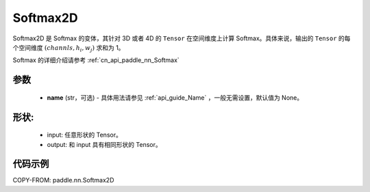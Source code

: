.. _cn_api_paddle_nn_Softmax2D:

Softmax2D
-------------------------------
.. py:class:: paddle.nn.Softmax2D(name=None)

Softmax2D 是 Softmax 的变体，其针对 3D 或者 4D 的 ``Tensor`` 在空间维度上计算 Softmax。具体来说，输出的 ``Tensor`` 的每个空间维度 :math:`(channls, h_i, w_j)` 求和为 1。

Softmax 的详细介绍请参考 :ref:`cn_api_paddle_nn_Softmax`

参数
::::::::::
    - **name** (str，可选) - 具体用法请参见  :ref:`api_guide_Name` ，一般无需设置，默认值为 None。


形状:
::::::::::
    - input: 任意形状的 Tensor。
    - output: 和 input 具有相同形状的 Tensor。

代码示例
::::::::::

COPY-FROM: paddle.nn.Softmax2D
